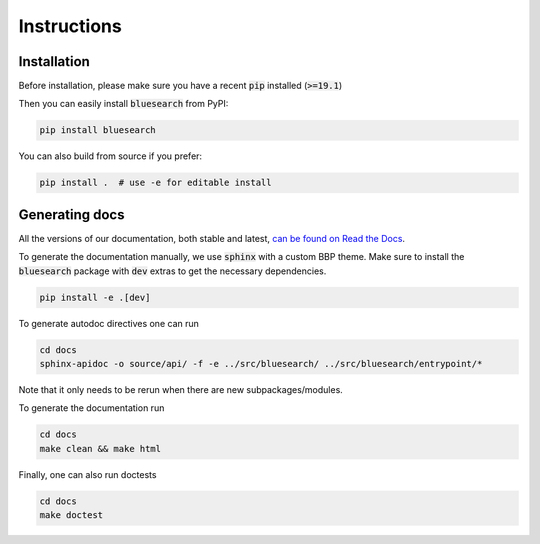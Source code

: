 .. Blue Brain Search is a text mining toolbox focused on scientific use cases.
   Copyright (C) 2020  Blue Brain Project, EPFL.
   This program is free software: you can redistribute it and/or modify
   it under the terms of the GNU Lesser General Public License as published by
   the Free Software Foundation, either version 3 of the License, or
   (at your option) any later version.
   This program is distributed in the hope that it will be useful,
   but WITHOUT ANY WARRANTY; without even the implied warranty of
   MERCHANTABILITY or FITNESS FOR A PARTICULAR PURPOSE.  See the
   GNU Lesser General Public License for more details.
   You should have received a copy of the GNU Lesser General Public License
   along with this program. If not, see <https://www.gnu.org/licenses/>.

Instructions
============

Installation
------------
Before installation, please make sure you have a recent :code:`pip` installed (:code:`>=19.1`)

Then you can easily install :code:`bluesearch` from PyPI:

.. code-block:: bash

   pip install bluesearch

You can also build from source if you prefer:

.. code-block:: bash

    pip install .  # use -e for editable install


Generating docs
---------------
All the versions of our documentation, both stable and latest,
`can be found on Read the Docs <https://blue-brain-search.readthedocs.io/en/stable/>`_.


To generate the documentation manually, we use :code:`sphinx` with a custom BBP theme.
Make sure to install the :code:`bluesearch` package with :code:`dev` extras to get
the necessary dependencies.

.. code-block:: bash

    pip install -e .[dev]

To generate autodoc directives one can run

.. code-block:: bash

    cd docs
    sphinx-apidoc -o source/api/ -f -e ../src/bluesearch/ ../src/bluesearch/entrypoint/*

Note that it only needs to be rerun when there are new subpackages/modules.

To generate the documentation run

.. code-block:: bash

    cd docs
    make clean && make html


Finally, one can also run doctests

.. code-block:: bash

    cd docs
    make doctest
